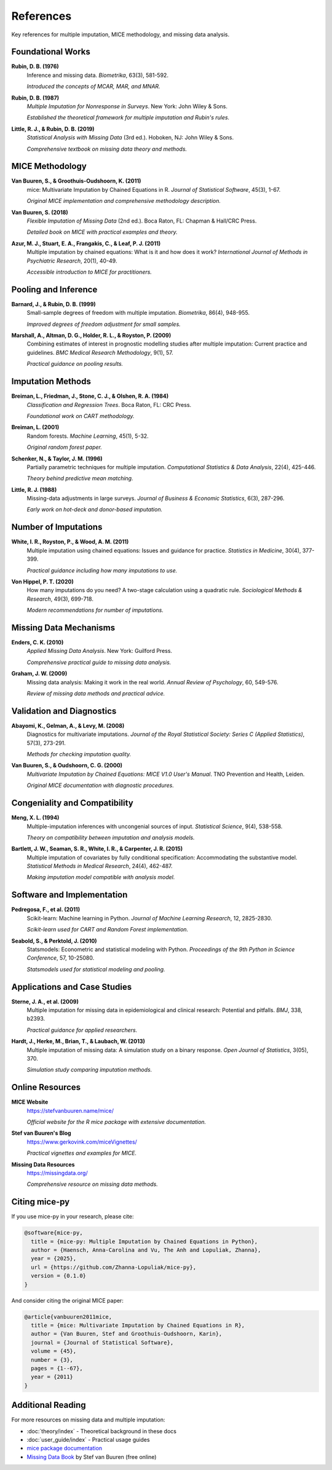 References
==========

Key references for multiple imputation, MICE methodology, and missing data analysis.

Foundational Works
------------------

**Rubin, D. B. (1976)**
   Inference and missing data. *Biometrika*, 63(3), 581-592.
   
   *Introduced the concepts of MCAR, MAR, and MNAR.*

**Rubin, D. B. (1987)**
   *Multiple Imputation for Nonresponse in Surveys*. New York: John Wiley & Sons.
   
   *Established the theoretical framework for multiple imputation and Rubin's rules.*

**Little, R. J., & Rubin, D. B. (2019)**
   *Statistical Analysis with Missing Data* (3rd ed.). Hoboken, NJ: John Wiley & Sons.
   
   *Comprehensive textbook on missing data theory and methods.*

MICE Methodology
----------------

**Van Buuren, S., & Groothuis-Oudshoorn, K. (2011)**
   mice: Multivariate Imputation by Chained Equations in R. *Journal of Statistical Software*, 45(3), 1-67.
   
   *Original MICE implementation and comprehensive methodology description.*

**Van Buuren, S. (2018)**
   *Flexible Imputation of Missing Data* (2nd ed.). Boca Raton, FL: Chapman & Hall/CRC Press.
   
   *Detailed book on MICE with practical examples and theory.*

**Azur, M. J., Stuart, E. A., Frangakis, C., & Leaf, P. J. (2011)**
   Multiple imputation by chained equations: What is it and how does it work? 
   *International Journal of Methods in Psychiatric Research*, 20(1), 40-49.
   
   *Accessible introduction to MICE for practitioners.*

Pooling and Inference
---------------------

**Barnard, J., & Rubin, D. B. (1999)**
   Small-sample degrees of freedom with multiple imputation. *Biometrika*, 86(4), 948-955.
   
   *Improved degrees of freedom adjustment for small samples.*

**Marshall, A., Altman, D. G., Holder, R. L., & Royston, P. (2009)**
   Combining estimates of interest in prognostic modelling studies after multiple 
   imputation: Current practice and guidelines. *BMC Medical Research Methodology*, 9(1), 57.
   
   *Practical guidance on pooling results.*

Imputation Methods
------------------

**Breiman, L., Friedman, J., Stone, C. J., & Olshen, R. A. (1984)**
   *Classification and Regression Trees*. Boca Raton, FL: CRC Press.
   
   *Foundational work on CART methodology.*

**Breiman, L. (2001)**
   Random forests. *Machine Learning*, 45(1), 5-32.
   
   *Original random forest paper.*

**Schenker, N., & Taylor, J. M. (1996)**
   Partially parametric techniques for multiple imputation. *Computational Statistics 
   & Data Analysis*, 22(4), 425-446.
   
   *Theory behind predictive mean matching.*

**Little, R. J. (1988)**
   Missing-data adjustments in large surveys. *Journal of Business & Economic Statistics*, 
   6(3), 287-296.
   
   *Early work on hot-deck and donor-based imputation.*

Number of Imputations
---------------------

**White, I. R., Royston, P., & Wood, A. M. (2011)**
   Multiple imputation using chained equations: Issues and guidance for practice. 
   *Statistics in Medicine*, 30(4), 377-399.
   
   *Practical guidance including how many imputations to use.*

**Von Hippel, P. T. (2020)**
   How many imputations do you need? A two-stage calculation using a quadratic rule. 
   *Sociological Methods & Research*, 49(3), 699-718.
   
   *Modern recommendations for number of imputations.*

Missing Data Mechanisms
-----------------------

**Enders, C. K. (2010)**
   *Applied Missing Data Analysis*. New York: Guilford Press.
   
   *Comprehensive practical guide to missing data analysis.*

**Graham, J. W. (2009)**
   Missing data analysis: Making it work in the real world. *Annual Review of Psychology*, 
   60, 549-576.
   
   *Review of missing data methods and practical advice.*

Validation and Diagnostics
---------------------------

**Abayomi, K., Gelman, A., & Levy, M. (2008)**
   Diagnostics for multivariate imputations. *Journal of the Royal Statistical Society: 
   Series C (Applied Statistics)*, 57(3), 273-291.
   
   *Methods for checking imputation quality.*

**Van Buuren, S., & Oudshoorn, C. G. (2000)**
   *Multivariate Imputation by Chained Equations: MICE V1.0 User's Manual*. 
   TNO Prevention and Health, Leiden.
   
   *Original MICE documentation with diagnostic procedures.*

Congeniality and Compatibility
-------------------------------

**Meng, X. L. (1994)**
   Multiple-imputation inferences with uncongenial sources of input. *Statistical Science*, 
   9(4), 538-558.
   
   *Theory on compatibility between imputation and analysis models.*

**Bartlett, J. W., Seaman, S. R., White, I. R., & Carpenter, J. R. (2015)**
   Multiple imputation of covariates by fully conditional specification: Accommodating 
   the substantive model. *Statistical Methods in Medical Research*, 24(4), 462-487.
   
   *Making imputation model compatible with analysis model.*

Software and Implementation
---------------------------

**Pedregosa, F., et al. (2011)**
   Scikit-learn: Machine learning in Python. *Journal of Machine Learning Research*, 
   12, 2825-2830.
   
   *Scikit-learn used for CART and Random Forest implementation.*

**Seabold, S., & Perktold, J. (2010)**
   Statsmodels: Econometric and statistical modeling with Python. *Proceedings of the 
   9th Python in Science Conference*, 57, 10-25080.
   
   *Statsmodels used for statistical modeling and pooling.*

Applications and Case Studies
------------------------------

**Sterne, J. A., et al. (2009)**
   Multiple imputation for missing data in epidemiological and clinical research: 
   Potential and pitfalls. *BMJ*, 338, b2393.
   
   *Practical guidance for applied researchers.*

**Hardt, J., Herke, M., Brian, T., & Laubach, W. (2013)**
   Multiple imputation of missing data: A simulation study on a binary response. 
   *Open Journal of Statistics*, 3(05), 370.
   
   *Simulation study comparing imputation methods.*

Online Resources
----------------

**MICE Website**
   https://stefvanbuuren.name/mice/
   
   *Official website for the R mice package with extensive documentation.*

**Stef van Buuren's Blog**
   https://www.gerkovink.com/miceVignettes/
   
   *Practical vignettes and examples for MICE.*

**Missing Data Resources**
   https://missingdata.org/
   
   *Comprehensive resource on missing data methods.*

Citing mice-py
--------------

If you use mice-py in your research, please cite:

.. code-block:: bibtex

   @software{mice-py,
     title = {mice-py: Multiple Imputation by Chained Equations in Python},
     author = {Haensch, Anna-Carolina and Vu, The Anh and Lopuliak, Zhanna},
     year = {2025},
     url = {https://github.com/Zhanna-Lopuliak/mice-py},
     version = {0.1.0}
   }

And consider citing the original MICE paper:

.. code-block:: bibtex

   @article{vanbuuren2011mice,
     title = {mice: Multivariate Imputation by Chained Equations in R},
     author = {Van Buuren, Stef and Groothuis-Oudshoorn, Karin},
     journal = {Journal of Statistical Software},
     volume = {45},
     number = {3},
     pages = {1--67},
     year = {2011}
   }

Additional Reading
------------------

For more resources on missing data and multiple imputation:

- :doc:`theory/index` - Theoretical background in these docs
- :doc:`user_guide/index` - Practical usage guides
- `mice package documentation <https://stefvanbuuren.name/mice/>`_
- `Missing Data Book <https://stefvanbuuren.name/fimd/>`_ by Stef van Buuren (free online)

